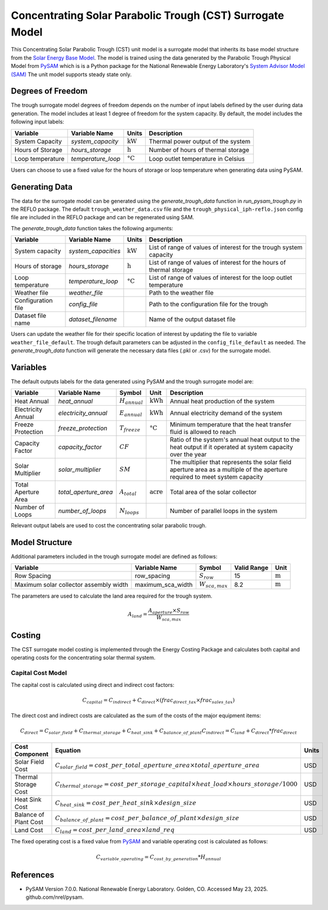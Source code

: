 Concentrating Solar Parabolic Trough​ (CST) Surrogate Model
====================================================

This Concentrating Solar Parabolic Trough (CST) unit model is a surrogate model that inherits its base model structure from the `Solar Energy Base Model <https://watertap.readthedocs.io/en/latest/technical_reference/unit_models/energy_models/solar_energy_base.html>`_.
The model is trained using the data generated by the Parabolic Trough Physical Model from `PySAM <https://nrel-pysam.readthedocs.io/en/main/>`_ which is is a Python package for the National Renewable Energy Laboratory's `System Advisor Model (SAM) <https://sam.nrel.gov>`_
The unit model supports steady state only.

Degrees of Freedom
------------------

The trough surrogate model degrees of freedom depends on the number of input labels defined by the user during data generation. The model includes at least 1 degree of freedom
for the system capacity. By default, the model includes the following input labels:

.. csv-table::
   :header: "Variable", "Variable Name", "Units", "Description"

   "System Capacity", "`system_capacity`", ":math:`\text{kW}`", "Thermal power output of the system"
   "Hours of Storage", "`hours_storage`", ":math:`\text{h}`", "Number of hours of thermal storage"
   "Loop temperature", "`temperature_loop`", ":math:`\text{°C}`", "Loop outlet temperature in Celsius"

Users can choose to use a fixed value for the hours of storage or loop temperature when generating data using PySAM.

Generating Data
---------------

The data for the surrogate model can be generated using the `generate_trough_data` function in `run_pysam_trough.py` in the REFLO package.
The default ``trough_weather_data.csv`` file and the ``trough_physical_iph-reflo.json`` config file are included in the REFLO package and can be regenerated using SAM.

The `generate_trough_data` function takes the following arguments:

.. csv-table::
   :header: "Variable", "Variable Name", "Units", "Description"

   "System capacity", "`system_capacities`", ":math:`\text{kW}`", "List of range of values of interest for the trough system capacity"
   "Hours of storage", "`hours_storage`", ":math:`\text{h}`", "List of range of values of interest for the hours of thermal storage"
   "Loop temperature", "`temperature_loop`", ":math:`\text{°C}`", "List of range of values of interest for the loop outlet temperature"
   "Weather file", "`weather_file`", "", "Path to the weather file"
   "Configuration file", "`config_file`", "", "Path to the configuration file for the trough"
   "Dataset file name", "`dataset_filename`", "", "Name of the output dataset file"

Users can update the weather file for their specific location of interest by updating the file to variable ``weather_file_default``.
The trough default parameters can be adjusted in the ``config_file_default`` as needed.
The `generate_trough_data` function will generate the necessary data files (.pkl or .csv) for the surrogate model. 

Variables
---------

The default outputs labels for the data generated using PySAM and the trough surrogate model are:

.. csv-table::
   :header:  "Variable", "Variable Name", "Symbol", "Unit", "Description"

   "Heat Annual","`heat_annual`", ":math:`H_{annual}`", ":math:`\text{kWh}`", "Annual heat production of the system"
   "Electricity Annual", "`electricity_annual`", ":math:`E_{annual}`", ":math:`\text{kWh}`", "Annual electricity demand of the system"
   "Freeze Protection", "`freeze_protection`", ":math:`T_{freeze}`", ":math:`\text{°C}`", "Minimum temperature that the heat transfer fluid is allowed to reach"
   "Capacity Factor", "`capacity_factor`", ":math:`CF`", "", "Ratio of the system's annual heat output to the heat output if it operated at system capacity over the year"
   "Solar Multiplier", "`solar_multiplier`", ":math:`SM`", "", "The multiplier that represents the solar field aperture area as a multiple of the aperture required to meet system capacity"
   "Total Aperture Area", "`total_aperture_area`", ":math:`A_{total}`", ":math:`\text{acre}`", "Total area of the solar collector"
   "Number of Loops", "`number_of_loops`", ":math:`N_{loops}`", "", "Number of parallel loops in the system"

Relevant output labels are used to cost the concentrating solar parabolic trough.

Model Structure
---------------

Additional parameters included in the trough surrogate model are defined as follows:

.. csv-table::
   :header: "Variable", "Variable Name", "Symbol", "Valid Range", "Unit"

   "Row Spacing", "row_spacing", ":math:`S_{row}`", "15", ":math:`\text{m}`"
   "Maximum solar collector assembly width", "maximum_sca_width", ":math:`W_{sca,max}`", "8.2", ":math:`\text{m}`"


The parameters are used to calculate the land area required for the trough system.

.. math::

    A_{land} = \frac{A_{aperture} \times S_{row}}{W_{sca,max}}

Costing
--------

The CST surrogate model costing is implemented through the Energy Costing Package and calculates both capital and operating costs for the concentrating solar thermal system.

Capital Cost Model
^^^^^^^^^^^^^^^^^^

The capital cost is calculated using direct and indirect cost factors:

.. math::

    C_{capital} = C_{indirect} + C_{direct}\times (frac_{direct\_tax}\times frac_{sales\_tax})

The direct cost and indirect costs are calculated as the sum of the costs of the major equipment items:

.. math::

   C_{direct} = C_{solar\_field} + C_{thermal\_storage} + C_{heat\_sink} + C_{balance\_of\_plant}
   C_{indirect} = C_{land} + C_{direct}*frac_{direct}

.. csv-table::
   :header: "Cost Component", "Equation", "Units"

   "Solar Field Cost", ":math:`C_{solar\_field} = cost\_per\_total\_aperture\_area \times total\_aperture\_area`", "USD"
   "Thermal Storage Cost", ":math:`C_{thermal\_storage} = cost\_per\_storage\_capital \times heat\_load \times hours\_storage / 1000`", "USD"
   "Heat Sink Cost", ":math:`C_{heat\_sink} = cost\_per\_heat\_sink \times design\_size`", "USD"
   "Balance of Plant Cost", ":math:`C_{balance\_of\_plant} = cost\_per\_balance\_of\_plant \times design\_size`", "USD"
   "Land Cost", ":math:`C_{land} = cost\_per\_land\_area \times land\_req`", "USD"


The fixed operating cost is a fixed value from `PySAM <https://nrel-pysam.readthedocs.io/en/main/>`_  and variable operating cost is calculated as follows:

.. math::

   C_{variable\_operating} = C_{cost\_by\_generation}*H_{annual}

References
----------
* PySAM Version 7.0.0. National Renewable Energy Laboratory. Golden, CO. Accessed May 23, 2025. github.com/nrel/pysam.
